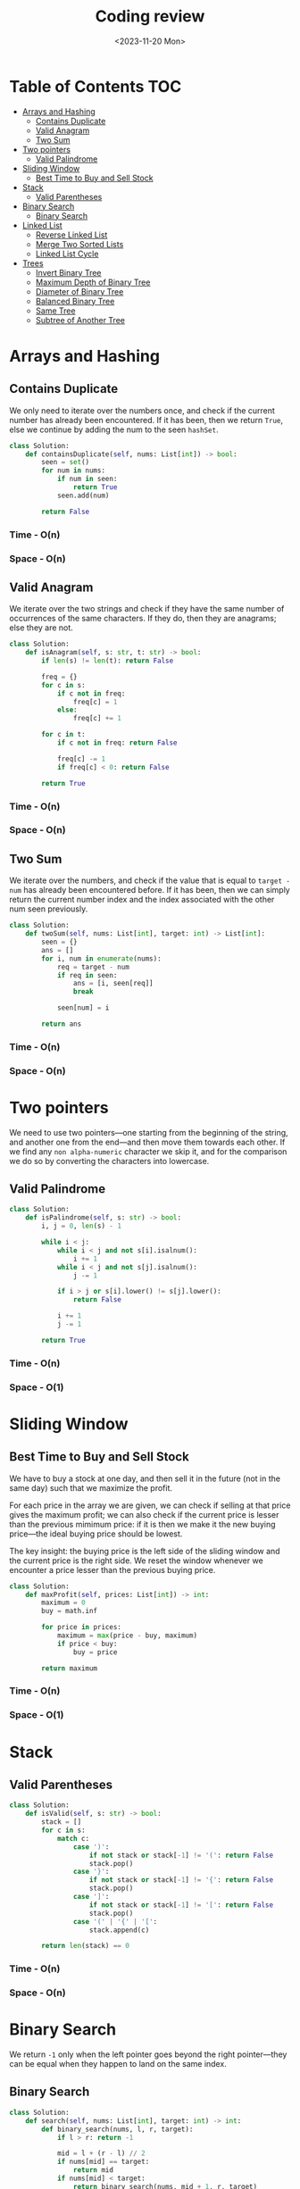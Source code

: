#+TITLE: Coding review
#+DATE: <2023-11-20 Mon>

* Table of Contents :TOC:
- [[#arrays-and-hashing][Arrays and Hashing]]
  - [[#contains-duplicate][Contains Duplicate]]
  - [[#valid-anagram][Valid Anagram]]
  - [[#two-sum][Two Sum]]
- [[#two-pointers][Two pointers]]
  - [[#valid-palindrome][Valid Palindrome]]
- [[#sliding-window][Sliding Window]]
  - [[#best-time-to-buy-and-sell-stock][Best Time to Buy and Sell Stock]]
- [[#stack][Stack]]
  - [[#valid-parentheses][Valid Parentheses]]
- [[#binary-search][Binary Search]]
  - [[#binary-search-1][Binary Search]]
- [[#linked-list][Linked List]]
  - [[#reverse-linked-list][Reverse Linked List]]
  - [[#merge-two-sorted-lists][Merge Two Sorted Lists]]
  - [[#linked-list-cycle][Linked List Cycle]]
- [[#trees][Trees]]
  - [[#invert-binary-tree][Invert Binary Tree]]
  - [[#maximum-depth-of-binary-tree][Maximum Depth of Binary Tree]]
  - [[#diameter-of-binary-tree][Diameter of Binary Tree]]
  - [[#balanced-binary-tree][Balanced Binary Tree]]
  - [[#same-tree][Same Tree]]
  - [[#subtree-of-another-tree][Subtree of Another Tree]]

* Arrays and Hashing
** Contains Duplicate
We only need to iterate over the numbers once, and check if the current number has already been encountered. If it has been, then we return =True=, else we continue by adding the num to the seen =hashSet=.

#+begin_src python
class Solution:
    def containsDuplicate(self, nums: List[int]) -> bool:
        seen = set()
        for num in nums:
            if num in seen:
                return True
            seen.add(num)

        return False
#+end_src

*** Time - O(n)
*** Space - O(n)

** Valid Anagram
We iterate over the two strings and check if they have the same number of occurrences of the same characters. If they do, then they are anagrams; else they are not.

#+begin_src python
class Solution:
    def isAnagram(self, s: str, t: str) -> bool:
        if len(s) != len(t): return False

        freq = {}
        for c in s:
            if c not in freq:
                freq[c] = 1
            else:
                freq[c] += 1

        for c in t:
            if c not in freq: return False

            freq[c] -= 1
            if freq[c] < 0: return False

        return True
#+end_src

*** Time - O(n)
*** Space - O(n)

** Two Sum
We iterate over the numbers, and check if the value that is equal to =target - num= has already been encountered before. If it has been, then we can simply return the current number index and the index associated with the other num seen previously.

#+begin_src python
class Solution:
    def twoSum(self, nums: List[int], target: int) -> List[int]:
        seen = {}
        ans = []
        for i, num in enumerate(nums):
            req = target - num
            if req in seen:
                ans = [i, seen[req]]
                break

            seen[num] = i

        return ans
#+end_src

*** Time - O(n)
*** Space - O(n)

* Two pointers
We need to use two pointers—one starting from the beginning of the string, and another one from the end—and then move them towards each other. If we find any =non alpha-numeric= character we skip it, and for the comparison we do so by converting the characters into lowercase.

** Valid Palindrome
#+begin_src python
class Solution:
    def isPalindrome(self, s: str) -> bool:
        i, j = 0, len(s) - 1

        while i < j:
            while i < j and not s[i].isalnum():
                i += 1
            while i < j and not s[j].isalnum():
                j -= 1

            if i > j or s[i].lower() != s[j].lower():
                return False

            i += 1
            j -= 1

        return True
#+end_src

*** Time - O(n)
*** Space - O(1)

* Sliding Window
** Best Time to Buy and Sell Stock
We have to buy a stock at one day, and then sell it in the future (not in the same day) such that we maximize the profit.

For each price in the array we are given, we can check if selling at that price gives the maximum profit; we can also check if the current price is lesser than the previous mimimum price: if it is then we make it the new buying price—the ideal buying price should be lowest.

The key insight: the buying price is the left side of the sliding window and the current price is the right side. We reset the window whenever we encounter a price lesser than the previous buying price.

#+begin_src python
class Solution:
    def maxProfit(self, prices: List[int]) -> int:
        maximum = 0
        buy = math.inf

        for price in prices:
            maximum = max(price - buy, maximum)
            if price < buy:
                buy = price

        return maximum
#+end_src

*** Time - O(n)
*** Space - O(1)

* Stack
** Valid Parentheses
#+begin_src python
class Solution:
    def isValid(self, s: str) -> bool:
        stack = []
        for c in s:
            match c:
                case ')':
                    if not stack or stack[-1] != '(': return False
                    stack.pop()
                case '}':
                    if not stack or stack[-1] != '{': return False
                    stack.pop()
                case ']':
                    if not stack or stack[-1] != '[': return False
                    stack.pop()
                case '(' | '{' | '[':
                    stack.append(c)

        return len(stack) == 0
#+end_src

*** Time - O(n)
*** Space - O(n)

* Binary Search
We return =-1= only when the left pointer goes beyond the right pointer—they can be equal when they happen to land on the same index.

** Binary Search
#+begin_src python
class Solution:
    def search(self, nums: List[int], target: int) -> int:
        def binary_search(nums, l, r, target):
            if l > r: return -1

            mid = l + (r - l) // 2
            if nums[mid] == target:
                return mid
            if nums[mid] < target:
                return binary_search(nums, mid + 1, r, target)
            if nums[mid] > target:
                return binary_search(nums, l, mid - 1, target)

        return binary_search(nums, 0, len(nums) - 1, target)
#+end_src

*** Time - O(log n)
*** Space - O(log n)

* Linked List
** Reverse Linked List
Just keep in mind how the linkage should be changed, and at the end of the loop which pointer will end up at the last node—which will be the first node of the reversed linked list.

#+begin_src python
class Solution:
    def reverseList(self, head: Optional[ListNode]) -> Optional[ListNode]:
        prev = None
        curr = head
        follow = None

        while curr:
            follow = curr.next
            curr.next = prev
            prev = curr
            curr = follow

        return prev
#+end_src

*** Time - O(n)
*** Space - O(1

** TODO Merge Two Sorted Lists
The first thing to keep in mind that we need to =merge= the two lists, and not create a new list.

The key to this problem is to maintain a =dummy= node and a =curr= node. The =curr= node will trail one position behind the list pointers. And as a result, we will set the =next= node of the =curr= based on which node of =list1= or =list2= is smaller in value.

#+begin_src python
class Solution:
    def mergeTwoLists(self, list1: Optional[ListNode], list2: Optional[ListNode]) -> Optional[ListNode]:
        dummy = curr = ListNode()

        while list1 and list2:
            if list1.val < list2.val:
                curr.next = list1
                list1 = list1.next
            else:
                curr.next = list2
                list2 = list2.next
            curr = curr.next

        if list1:
            curr.next = list1
            list1 = list1.next
            curr = curr.next

        if list2:
            curr.next = list2
            list2 = list2.next
            curr = curr.next

        return dummy.next
#+end_src

*** Time - O(n)
*** Space - O(1)

** Linked List Cycle
The key insight: the loop should terminate when either =slow= and =fast= point to the same node (this happens when there is a loop) or =fast= is =None= or =fast.next= is =None= (this happens when there is no loop and we can reach the end of the list by traversing along the list).

#+begin_src python
class Solution:
    def hasCycle(self, head: Optional[ListNode]) -> bool:
        slow = fast = head
        while fast and fast.next:
            slow = slow.next
            fast = fast.next.next

            if slow == fast:
                return True

        return False
#+end_src

*** Time - O(n)
*** Space - O(1)

* Trees
** Invert Binary Tree
The idea is to invert the left and right children of the root node, and do the same thing recursively for each node in the tree.

#+begin_src python
class Solution:
    def invertTree(self, root: Optional[TreeNode]) -> Optional[TreeNode]:
        if not root: return None

        root.left, root.right = root.right, root.left

        self.invertTree(root.left)
        self.invertTree(root.right)

        return root
#+end_src

*** Time - O(n)
*** Space - O(n)

** Maximum Depth of Binary Tree
#+begin_src python
class Solution:
    def maxDepth(self, root: Optional[TreeNode]) -> int:
        if not root: return 0

        return 1 + max(self.maxDepth(root.left), self.maxDepth(root.right))
#+end_src

** TODO Diameter of Binary Tree
The first thing to note is that the =diameter= is the longest path between any two nodes in the tree. The =path= between two nodes is the number of edges between.

We solve this problem by calculating the _maximum height_ (with the _height_ defined as the _number of nodes between two nodes_) at each node _from the bottom level to the top level_. At each level we will have the maximum height along the left and right subtrees; we will then check if the sum of the maximum heights along the left and right subtrees is greater than the same at the last stage—if it is we can update the diameter.

#+begin_src python
class Solution:
    def diameterOfBinaryTree(self, root: Optional[TreeNode]) -> int:
        res = 0

        # This dfs function calculates the maximum height of the tree
        def dfs(node):
            if not node: return 0

            # The maximum heights along the left and right subtrees
            left = dfs(node.left)
            right = dfs(node.right)

            nonlocal res
            # we check if the sum of the max heights is greater than the
            # previously calculated sum
            res = max(res, left + right)

            return 1 + max(left, right)

        dfs(root)
        return res
#+end_src

*** Time - O(n)
*** Space - O(n)

** Balanced Binary Tree
The idea is to return two values from the depth first search traversal—whether the tree is balanced at the given level and the maximum height at the given label.

#+begin_src python
class Solution:
    def isBalanced(self, root: Optional[TreeNode]) -> bool:
        def dfs(root):
            if not root: return True, 0

            leftBalance, leftHeight = dfs(root.left)
            rightBalance, rightHeight = dfs(root.right)

            balance = leftBalance and rightBalance and abs(leftHeight - rightHeight) <= 1
            height = 1 + max(leftHeight, rightHeight)

            return balance, height

        return dfs(root)[0]
#+end_src

*** Time - O(n)
*** Space - O(n)

** Same Tree
#+begin_src python
class Solution:
    def isSameTree(self, p: Optional[TreeNode], q: Optional[TreeNode]) -> bool:
        if (p and not q) or (not p and q): return False
        if not p and not q: return True

        return p.val == q.val and self.isSameTree(p.left, q.left) and self.isSameTree(p.right, q.right)
#+end_src

*** Time - O(n)
*** Space - O(n)

** Subtree of Another Tree
We perform a Depth First Search Traversal on the =root= tree and check if the =subRoot= tree is a subtree of the =root= tree at the current level.

#+begin_src python
class Solution:
    def isSubtree(self, root: Optional[TreeNode], subRoot: Optional[TreeNode]) -> bool:
        if not root and not subRoot: return True
        if root and not subRoot: return True
        if not root and subRoot: return False

        check = self.isSameTree(root, subRoot)
        return check or self.isSubtree(root.left, subRoot) or self.isSubtree(root.right, subRoot)

    def isSameTree(self, p, q):
        if not p and not q: return True
        if (p and not q) or (not p and q): return False

        return p.val == q.val and self.isSameTree(p.left, q.left) and self.isSameTree(p.right, q.right)
#+end_src

We traverse the =n= nodes of the subtree for every =m= nodes of the tree.

*** Time - O(m * n)
*** Space - O(m)
